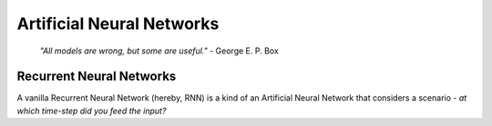 Artificial Neural Networks
==========================

	*"All models are wrong, but some are useful."* - George E. P. Box

Recurrent Neural Networks
+++++++++++++++++++++++++

A vanilla Recurrent Neural Network (hereby, RNN) is a kind of an Artificial Neural Network that considers a scenario - *at which time-step did you feed the input?*